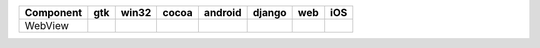 .. table:: 

    +---------+-----+-----+-----+-------+------+----+-----+
    |Component| gtk |win32|cocoa|android|django|web | iOS |
    +=========+=====+=====+=====+=======+======+====+=====+
    |WebView  ||yes|||no| ||yes|||no|   ||yes| ||no|||yes||
    +---------+-----+-----+-----+-------+------+----+-----+

.. |yes| image:: /_static/yes.png
    :width: 32
.. |no| image:: /_static/no.png
    :width: 32
